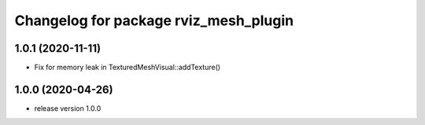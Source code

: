 ^^^^^^^^^^^^^^^^^^^^^^^^^^^^^^^^^^^^^^
Changelog for package rviz_mesh_plugin
^^^^^^^^^^^^^^^^^^^^^^^^^^^^^^^^^^^^^^

1.0.1 (2020-11-11)
------------------
* Fix for memory leak in TexturedMeshVisual::addTexture() 

1.0.0 (2020-04-26)
------------------
* release version 1.0.0
